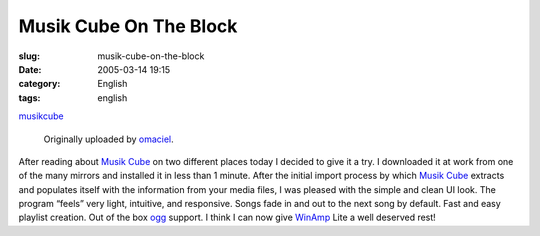 Musik Cube On The Block
#######################
:slug: musik-cube-on-the-block
:date: 2005-03-14 19:15
:category: English
:tags: english

|image0|

`musikcube <http://www.flickr.com/photos/25563799@N00/6535141/>`__

 Originally uploaded by `omaciel <http://www.flickr.com/people/25563799@N00/>`__.

After reading about `Musik Cube <http://www.musikcube.com/>`__ on two
different places today I decided to give it a try. I downloaded it at
work from one of the many mirrors and installed it in less than 1
minute. After the initial import process by which `Musik
Cube <http://www.musikcube.com/>`__ extracts and populates itself with
the information from your media files, I was pleased with the simple and
clean UI look. The program “feels” very light, intuitive, and
responsive. Songs fade in and out to the next song by default. Fast and
easy playlist creation. Out of the box `ogg <http://www.vorbis.com/>`__
support. I think I can now give `WinAmp <http://www.winamp.com>`__ Lite
a well deserved rest!

.. |image0| image:: http://photos7.flickr.com/6535141_1620a5c98e_m.jpg
   :target: http://www.flickr.com/photos/25563799@N00/6535141/
